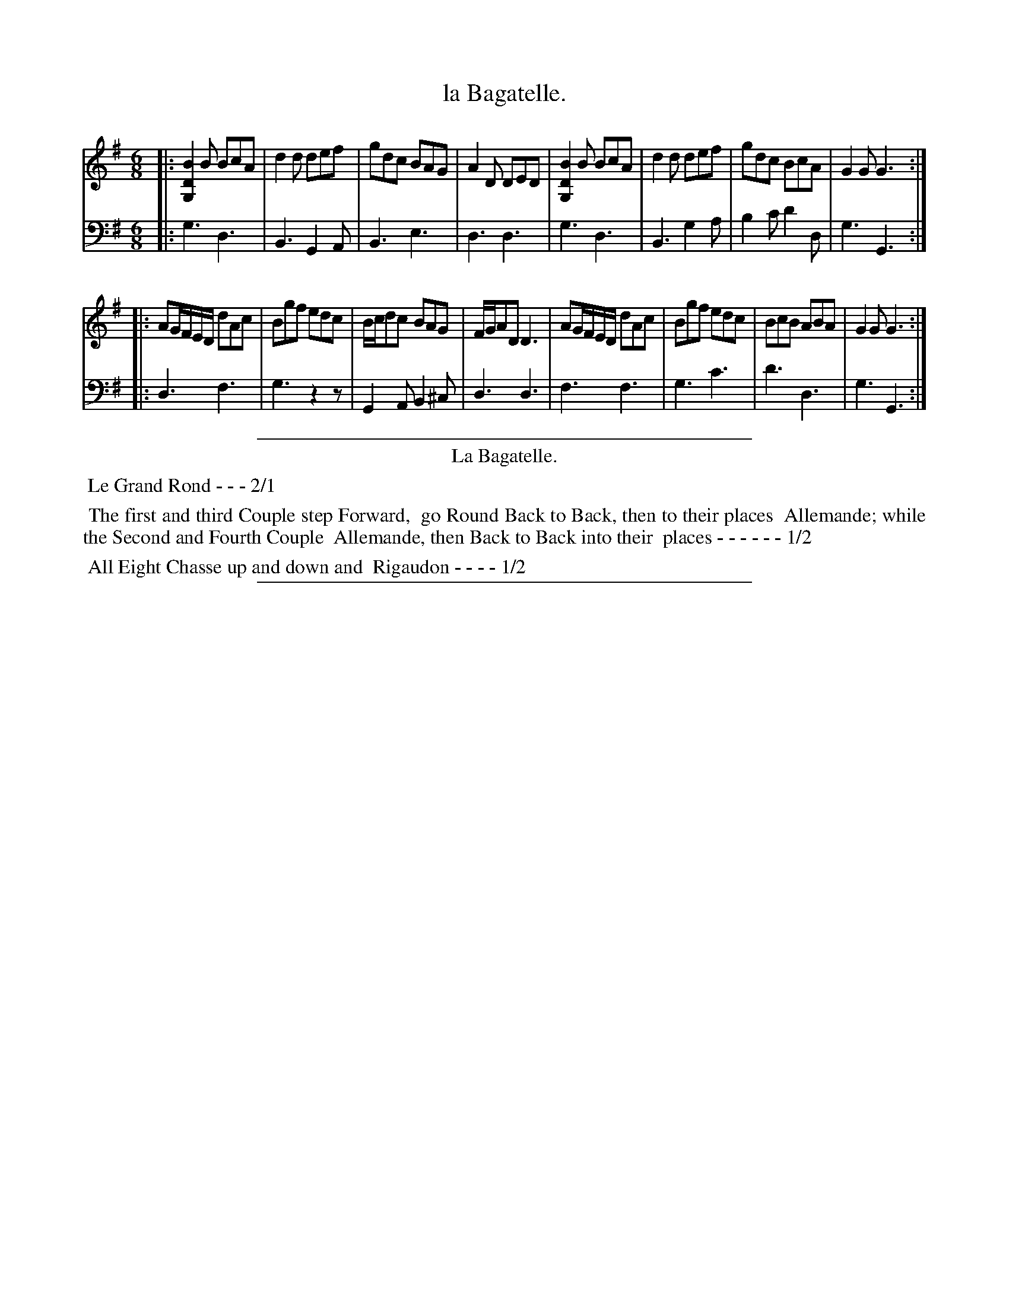 X: 3
T: la Bagatelle.
%R: jig
Z: 2015 John Chambers <jc:trillian.mit.edu>
S: http://books.google.com/books?id=ipV0y26Vq8EC
B: Giovanni Andrea Gallini  "A New Collection of Forty-Four Cotillions" c.1755 #3
M: 6/8
L: 1/8
K: G
% - - - - - - - - - - - - - - - - - - - - - - - - - - - - -
% Voice 1 staff breaks arranged to fit a wider page:
V: 1
|:\
[B2D2G,2]B BcA | d2d def | gdc BAG | A2D DED |\
[B2D2G,2]B BcA | d2d def | gdc BcA | G2G G3 :|
|:\
AG/F/E/D/ dAc | Bgf edc | B/c/dc BAG | F/G/AD D3 |\
AG/F/E/D/ dAc | Bgf edc | BcB ABA | G2G G3 :|
% - - - - - - - - - - - - - - - - - - - - - - - - - - - - -
% Voice 2 preserves the original staff layout:
V: 2 clef=bass middle=d
|:\
g3 d3 | B3 G2A | B3 e3 | d3 d3 |
g3 d3 | B3 g2a | b2c' d'2d | g3 G3 :|
|:\
d3 f3 | g3 z2z | G2A B2^c | d3 d3 |
f3 f3 | g3 c'3 | d'3 d3 | g3 G3 :|
% - - - - - - - - - - Dance description - - - - - - - - - -
%%sep 1 1 400
%%center La Bagatelle.
%%begintext align
%%   Le Grand Rond - - - 2/1
%%endtext
%%begintext align
%%   The first and third Couple step Forward,
%% go Round Back to Back, then to their places
%% Allemande; while the Second and Fourth Couple
%% Allemande, then Back to Back into their
%% places - - - - - - 1/2
%%endtext
%%begintext align
%%   All Eight Chasse up and down and
%% Rigaudon - - - - 1/2
%%endtext
%%sep 1 1 400
